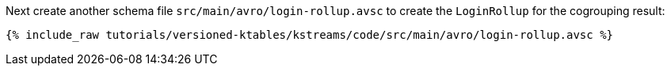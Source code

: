 ////
  This is an example file for adding an Avro schema to the tutorial.  You should have one of these make-TYPE-schema steps for
  each schema you are using in the tutorial, named "make-TYPE-schema.adoc".  For example if this was a file in a tutorial it
  would get named "make-movie.schema.adoc".  You will also need to make the corresponding Avro file in
  _includes/tutorials/versioned-ktables/kstreams/code/src/main/avro.

  You'll need to update the wording and names of the avro files to fit your tutorial.

  If you aren't using Avro, delete this file from the folder.
////

Next create another schema file `src/main/avro/login-rollup.avsc` to create the `LoginRollup` for the cogrouping result:

+++++
<pre class="snippet"><code class="avro">{% include_raw tutorials/versioned-ktables/kstreams/code/src/main/avro/login-rollup.avsc %}</code></pre>
+++++

